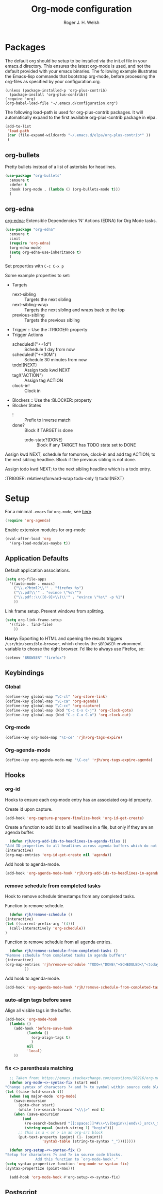#+TITLE: Org-mode configuration
#+AUTHOR: Roger J. H. Welsh
#+EMAIL: rjhwelsh@gmail.com
#+PROPERTY: header-args    :results silent
#+STARTUP: content
* Packages
  The default org should be setup to be installed via the init.el file in your
  emacs.d directory. This ensures the latest org-mode is used, and not the default
  provided with your emacs binaries. The following example illustrates the
  Emacs-lisp commands that bootstrap org-mode, before processing the org-files as
  specified by your configuration.org.

  #+BEGIN_EXAMPLE
  (unless (package-installed-p 'org-plus-contrib)
    (package-install 'org-plus-contrib))
  (require 'org)
  (org-babel-load-file "~/.emacs.d/configuration.org")
  #+END_EXAMPLE

  The following load-path is used for org-plus-contrib packages.
  It will automatically expand to the first available org-plus-contrib
  package in elpa.
  #+BEGIN_SRC emacs-lisp
    (add-to-list
     'load-path
     (car (file-expand-wildcards "~/.emacs.d/elpa/org-plus-contrib*" ))
     )
  #+END_SRC
** org-bullets
   Pretty bullets instead of a list of asterisks for headlines.
   #+BEGIN_SRC emacs-lisp
     (use-package "org-bullets"
       :ensure t
       :defer t
       :hook (org-mode . (lambda () (org-bullets-mode t)))
       )
   #+END_SRC

** org-edna
   [[http://www.nongnu.org/org-edna-el/][org-edna]]; Extensible Dependencies ’N’ Actions (EDNA) for Org Mode tasks.
   #+begin_src emacs-lisp
     (use-package "org-edna"
       :ensure t
       :init
       (require 'org-edna)
       (org-edna-mode)
       (setq org-edna-use-inheritance t)
       )
   #+end_src

   Set properties with =C-c C-x p=

   Some example properties to set:
   - Targets
     - next-sibling :: Targets the next sibling
     - next-sibling-wrap :: Targets the next sibling and wraps back to the top
     - previous-sibling :: Targets the previous sibling
   - Trigger :: Use the :TRIGGER: property
   - Trigger Actions
     - scheduled!("++1d") :: Schedule 1 day from now
     - scheduled!("++30M") :: Schedule 30 minutes from now
     - todo!(NEXT) :: Assign todo kwd NEXT
     - tag!("ACTION") :: Assign tag ACTION
     - clock-in! :: Clock in
   - Blockers :: Use the :BLOCKER: property
   - Blocker States
     - ! :: Prefix to inverse match
     - done? :: Block if TARGET is done
       - todo-state?(DONE) :: Block if any TARGET has TODO state set to DONE

   Assign kwd NEXT, schedule for tomorrow, clock-in and add tag ACTION; to the next
   sibling headline. Block if the previous sibling is not done.
   #+begin_example org
   :PROPERTIES:
   :BLOCKER:  previous-sibling !done?
   :TRIGGER:  next-sibling todo!(NEXT)scheduled!("++1d")clock-in!tag!("ACTION")
   :END:
   #+end_example

   Assign todo kwd NEXT; to the next sibling headline which is a todo entry.
   #+begin_example org
   :TRIGGER: relatives(forward-wrap todo-only 1) todo!(NEXT)
   #+end_example
* Setup
  For a minimal =.emacs= for =org-mode=, see [[http://orgmode.org/worg/org-faq.html#minimal-emacs][here]].
  #+BEGIN_SRC emacs-lisp
    (require 'org-agenda)
  #+END_SRC
  Enable extension modules for org-mode
  #+BEGIN_SRC emacs-lisp
    (eval-after-load 'org
      '(org-load-modules-maybe t))
  #+END_SRC

** Application Defaults
   Default application associations.
   #+BEGIN_SRC emacs-lisp
     (setq org-file-apps
	   '((auto-mode . emacs)
	     ("\\.x?html?\\'" . "firefox %s")
	     ("\\.pdf\\'" . "evince \"%s\"")
	     ("\\.pdf::\\([0-9]+\\)\\'" . "evince \"%s\" -p %1")
	     ))
   #+END_SRC
   Link frame setup. Prevent windows from splitting.
   #+BEGIN_SRC emacs-lisp
     (setq org-link-frame-setup
	   '((file . find-file)
	     ))
   #+END_SRC

   *Harry:* Exporting to HTML and opening the results triggers
   =/usr/bin/sensible-browser=, which checks the =$BROWSER= environment variable to
   choose the right browser. I'd like to always use Firefox, so:
   #+BEGIN_SRC emacs-lisp
     (setenv "BROWSER" "firefox")
   #+END_SRC
** Keybindings
*** Global
    #+begin_src emacs-lisp
      (define-key global-map "\C-cl" 'org-store-link)
      (define-key global-map "\C-ca" 'org-agenda)
      (define-key global-map "\C-cc" 'org-capture)
      (define-key global-map (kbd "C-c C-x C-j") 'org-clock-goto)
      (define-key global-map (kbd "C-c C-x C-o") 'org-clock-out)
    #+end_src
*** Org-mode
    #+begin_src emacs-lisp
      (define-key org-mode-map "\C-ce" 'rjh/org-tags-expire)
    #+end_src
*** Org-agenda-mode
    #+begin_src emacs-lisp
      (define-key org-agenda-mode-map "\C-ce" 'rjh/org-tags-expire-agenda)
    #+end_src
** Hooks
*** org-id
    Hooks to ensure each org-mode entry has an associated org-id property.

    Create id upon capture.
    #+begin_src emacs-lisp
      (add-hook 'org-capture-prepare-finalize-hook 'org-id-get-create)
    #+end_src

    Create a function to add ids to all headlines in a file, but only if they are an
    agenda buffer.
    #+begin_src emacs-lisp
      (defun rjh/org-add-ids-to-headlines-in-agenda-files ()
	"Add ID properties to all headlines across agenda buffers which do not already have one."
	(interactive)
	(org-map-entries 'org-id-get-create nil 'agenda))
    #+end_src

    Add hook to agenda-mode.
    #+begin_src emacs-lisp
      (add-hook 'org-agenda-mode-hook 'rjh/org-add-ids-to-headlines-in-agenda-files)
    #+end_src
*** remove schedule from completed tasks
    Hook to remove schedule timestamps from any completed tasks.

    Function to remove schedule.
    #+begin_src emacs-lisp
      (defun rjh/remove-schedule ()
	(interactive)
	(let ((current-prefix-arg '(4)))
	  (call-interactively 'org-schedule))
	)
    #+end_src

    Function to remove schedule from all agenda entries.
    #+begin_src emacs-lisp
      (defun rjh/remove-schedule-from-completed-tasks ()
	"Remove schedule from completed tasks in agenda buffers"
	(interactive)
	(org-map-entries 'rjh/remove-schedule "TODO=\"DONE\"+SCHEDULED<\"<today>\"" 'agenda
			 ))
    #+end_src

    Add hook to agenda-mode.
    #+begin_src emacs-lisp
      (add-hook 'org-agenda-mode-hook 'rjh/remove-schedule-from-completed-tasks)
    #+end_src
*** auto-align tags before save
    Align all visible tags in the buffer.
    #+begin_src emacs-lisp
      (add-hook 'org-mode-hook
		(lambda ()
		  (add-hook 'before-save-hook
			    (lambda ()
			      (org-align-tags t)
			      )
			    nil
			    'local)
		  ))
    #+end_src
*** fix <> parenthesis matching
    #+begin_src emacs-lisp
      ;; Taken from: https://emacs.stackexchange.com/questions/50216/org-mode-code-block-parentheses-mismatch
      (defun org-mode-<>-syntax-fix (start end)
	"Change syntax of characters ?< and ?> to symbol within source code blocks."
	(let ((case-fold-search t))
	  (when (eq major-mode 'org-mode)
	    (save-excursion
	      (goto-char start)
	      (while (re-search-forward "<\\|>" end t)
		(when (save-excursion
			(and
			 (re-search-backward "[[:space:]]*#\\+\\(begin\\|end\\)_src\\_>" nil t)
			 (string-equal (match-string 1) "begin")))
		  ;; This is a < or > in an org-src block
		  (put-text-property (point) (1- (point))
				     'syntax-table (string-to-syntax "_"))))))))

      (defun org-setup-<>-syntax-fix ()
	"Setup for characters ?< and ?> in source code blocks.
			      Add this function to `org-mode-hook'."
	(setq syntax-propertize-function 'org-mode-<>-syntax-fix)
	(syntax-propertize (point-max)))

      (add-hook 'org-mode-hook #'org-setup-<>-syntax-fix)
    #+end_src

** Postscript
*** Add paper type
    Collins Organiser Refill size.
    #+begin_src emacs-lisp
      (add-to-list 'ps-page-dimensions-database
		   '(collinsorganiser 270 486 "CollinsOrganiserRefill"))
    #+end_src
    Collins Organiser 4-column on A4.
    #+begin_src emacs-lisp
      (add-to-list 'ps-page-dimensions-database
		   `(collinsorg4colA4 486 ,(nth 2 (assoc 'a4 ps-page-dimensions-database)) "CollinsOrganiser4ColumnsOnA4"))
    #+end_src
    Collins Organiser 3-column on A4.
    #+begin_src emacs-lisp
      (add-to-list 'ps-page-dimensions-database
		   `(collinsorg3colA4 486 ,(* 3 270) "CollinsOrganiser3ColumnsOnA4"))
    #+end_src
** Quick Templates
   #+BEGIN_SRC emacs-lisp
     (require 'org-tempo)
   #+END_SRC

   Org structure templates.
   #+BEGIN_SRC emacs-lisp
     (setq org-structure-template-alist
	   (append
	    org-structure-template-alist
	    '(
	      ("el" . "src emacs-lisp")
	      ("py" . "src python")
	      ("sh" . "src sh"))
	    ))
   #+END_SRC

   Inhibit electric pair for org-mode =<=.
   #+begin_src emacs-lisp
     (require 'elec-pair)
     (add-hook
      'org-mode-hook
      (lambda ()
	(setq-local electric-pair-inhibit-predicate
		    `(lambda (c)
		       (if (char-equal c ?<) t (,electric-pair-inhibit-predicate c))))))
   #+end_src
* Agenda
** Keywords
   Workflow states have been taken from gjstein.
   See his guide [[http://cachestocaches.com/2016/9/my-workflow-org-agenda/#][here]].
   - todo :: Indicate tasks / projects which need to get done
   - next :: Tasks which are being done "next" within a particular project
   - waiting :: Tasks waiting on someone else.
     Log notes on what this is waiting on.
   - inactive :: Signify something to come back to.
   - cancelled :: Fizzled tasks. Add :CANCELLED: tag to task.
   - meeting :: Indicate a meeting with someone, put in meeting notes
   - done :: Completed task

   For below; make the following notes:
   + Expressions may be a "sequence" or "type" ; "type" goes straight to DONE
     after completion. Sequences rotate through all keywords.
   + TODO = the todo keyword
   + (t) = the fast key shortcut
   + ! means LOG timestamp when changing *TO* state.
   + @ means LOG note when changing *TO* state.
   + X/Y means perform X when changing *TO* state, and Y when changing *FROM* state.
   #+BEGIN_SRC emacs-lisp
     (setq org-todo-keywords
	   '((sequence "TODO(t)" "NEXT(n)" "|" "DONE(d!)")
	     (sequence "WAITING(w!/!)" "INACTIVE(i)" "|" "CANCELLED(c!/!)" "MEETING(m!)")))
   #+END_SRC
   + org-log-into-drawer LOGS everything into a hidden drawer, so everything looks cleaner.
   #+BEGIN_SRC emacs-lisp
     (setq org-log-into-drawer t) ;;LOGBOOK
   #+END_SRC

   For group projects, put this at the top of the project line for custom keywords.
   #+BEGIN_EXAMPLE
   #+TYP_TODO: @ROGER(r) @NAME1(1) @NAME2(2) | DONE(d)
   #+END_EXAMPLE

** Tags
   Tags represent environmental conditions before a task can be undertaken.
   Tasks should be organized by a hierarchy of projects and sub-projects.
   Projects are prioritized, tags develop views for batch processing tasks.

   IF <tag> THEN <task>
   IF <condition> THEN <task>
   IF <tag1> AND <tag2> AND ... THEN <task>

   Tags should not be inherited by sub-tasks.
   Sub-tasks should differentiate work dependencies only.

*** Default tags
    See =org-tag-alist= for more details.
    #+BEGIN_SRC emacs-lisp
      (setq org-tag-alist '())
    #+END_SRC
*** Persistent tags
    #+begin_src emacs-lisp
      (setq org-tag-persistent-alist
	    '(("NEW"      )
	      ("REFILE"   )
	      ("ACTION"   )
	      ("FLAGGED"  )
	      ("VERIFY"   )
	      ("DELEGATE" )
	      ("EXPAND"   )
	      ("WAITING"  )
	      ("PROJECT"  )
	      ("NOARCHIVE")
	      ("DOC"      )
	      ))
    #+end_src

*** Tag inheritance
    Inherit all tags.
    #+BEGIN_SRC emacs-lisp
      (setq org-use-tag-inheritance t)
    #+END_SRC

    This will exclude all tags from =org-tag-persistent-alist= from being inherited.
    #+BEGIN_SRC emacs-lisp
      (setq org-tags-exclude-from-inheritance (mapcar 'car org-tag-persistent-alist))
    #+END_SRC

*** Functions to expire tags
    Expiration tags are temporary tags for grouping TODO items in a short-term
    meaningful way. These functions quickly expunge these temporary tags in bulk, to
    facilitate better short-term planning and turnover.

    Expiration tags.
    #+BEGIN_SRC emacs-lisp
      (defcustom rjh/org-tags-expiration-tags
	(mapcar 'car org-tag-persistent-alist)
	"Org-mode tags which can be removed quickly, with org-tags-expire."
	;; The rest of this is copied from org-tag-persistent-alist
	:group 'org-tags
	:type '(repeat
		(choice
		 (cons :tag "Tag with key"
		       (string    :tag "Tag name")
		       (character :tag "Access char"))
		 (list :tag "Tag" (string :tag "Tag name"))
		 (const :tag "Start radio group" (:startgroup))
		 (const :tag "Start tag group, non distinct" (:startgrouptag))
		 (const :tag "Group tags delimiter" (:grouptags))
		 (const :tag "End radio group" (:endgroup))
		 (const :tag "End tag group, non distinct" (:endgrouptag))
		 (const :tag "New line" (:newline)))))
    #+END_SRC

    Generic interactive function.
    - Will expire tags for current item
    - Will expire tags for entire buffer when called with a prefix.
    #+BEGIN_SRC emacs-lisp
      (defun rjh/org-tags-expire (ARG)
	"Expires all expiration tags.
      PREFIXARG = Expire tags in buffer if non-nil"
	(interactive "p")
	(if (>= ARG 4)
	    (rjh/org-tags-expire-buffer)
	  (if (org-region-active-p)
	      (call-interactively 'rjh/org-tags-expire-region)
	    (rjh/org-tags-expire-entry))))
    #+END_SRC

**** org-mode
     These provide functions for removing expiration-tags in the current
     =org-mode= buffer.

     Tag expiration for headline.
     #+BEGIN_SRC emacs-lisp
       (defun rjh/org-tags-expire-headline ( expiration-tags )
	 "Removes all expiration tags from headline."
	 (let ((newtagslist (org-get-tags nil t)))
	   (unless (null newtagslist)
	     (dolist (element expiration-tags)
	       (when (member element newtagslist)
		 (setq newtagslist (delete element newtagslist))))
	     (org-set-tags newtagslist)
	     (org-reveal))))
     #+END_SRC

     Tag expiration for entry (interactive).
     #+BEGIN_SRC emacs-lisp
       (defun rjh/org-tags-expire-entry ()
	 "Expires all expiration tags in current entry."
	 (interactive)
	 (save-excursion
	   (org-back-to-heading 't)
	   (rjh/org-tags-expire-headline rjh/org-tags-expiration-tags)))
     #+END_SRC

     Tags expiration for buffer (interactive).
     #+BEGIN_SRC emacs-lisp
       (defun rjh/org-tags-expire-buffer ()
	 "Expires all expiration tags in current buffer.
       Includes invisible heading lines."
	 (interactive)
	 (save-excursion
	   (goto-char (point-min))
	   (while (outline-next-heading)
	     (rjh/org-tags-expire-headline rjh/org-tags-expiration-tags))))
     #+END_SRC

     Tags expiration for a region of an org buffer.
     #+BEGIN_SRC emacs-lisp
       (defun rjh/org-tags-expire-region (start end)
	 "Expires all expiration tags in current region."
	 (interactive "r")
	 (dolist (element rjh/org-tags-expiration-tags)
	   (org-change-tag-in-region start end element 'off)))
     #+END_SRC

**** org-agenda
     These are functions to remove expiration tags in the =org-agenda=.

     Tag expiration for an agenda headline.
     #+BEGIN_SRC emacs-lisp
       (defun rjh/org-tags-expire-agenda-headline ( expiration-tags )
	 "Removes all expiration tags from an AGENDA headline."
	 (dolist (element expiration-tags)
	   (org-agenda-set-tags element 'off)))
     #+END_SRC

     Tag expiration for an agenda buffer.
     #+BEGIN_SRC emacs-lisp
       (defun rjh/org-tags-expire-agenda-buffer ()
	 "Removes all expiration tags from an AGENDA buffer."
	 (interactive)
	 (save-excursion
	   (goto-char (point-min))
	   (while (and (org-agenda-next-item 1)
		       (next-single-property-change (point-at-eol) 'org-marker))
	     (rjh/org-tags-expire-agenda-headline rjh/org-tags-expiration-tags))))
     #+END_SRC

     Generic interactive agenda function.
     - Will expire selected headlines
     - Will expire whole agenda buffer with prefix.
     #+BEGIN_SRC emacs-lisp
       (defun rjh/org-tags-expire-agenda (ARG)
	 "Expires tags in org-agenda view."
	 (interactive "p")
	 (save-excursion
	   (if (>= ARG 4)
	       (rjh/org-tags-expire-agenda-buffer)
	     (if (org-region-active-p)
		 (call-interactively 'rjh/org-tags-expire-region)
	       (rjh/org-tags-expire-agenda-headline rjh/org-tags-expiration-tags)))))
     #+END_SRC

*** Column
    Set tag column formatting relative to headline.
    #+begin_src emacs-lisp
      (setq org-tags-column 0)
    #+end_src

    Set tag column formatting for agenda.
    #+begin_src emacs-lisp
      (setq org-agenda-tags-column -80)
    #+end_src

** Views
*** Agenda Files
    Store the list of agenda files in ...
    #+BEGIN_SRC emacs-lisp
      (setq org-agenda-files "~/.emacs.d/agenda-files" )
    #+END_SRC
*** Include diary entries
    #+begin_src emacs-lisp
      (setq org-agenda-include-diary t)
    #+end_src
*** Sorting Strategy
    Sorting strategy.
    #+BEGIN_SRC emacs-lisp
      (setq org-agenda-sorting-strategy
	    '((agenda time-up deadline-up scheduled-up todo-state-down category-keep              priority-down effort-up tag-up)
	      (todo                                    todo-state-down category-keep  deadline-up priority-down effort-up tag-up)
	      (tags                                    todo-state-down category-keep  deadline-up priority-down effort-up tag-up)
	      (search         deadline-up              todo-state-down category-keep              priority-down effort-up tag-up)))
    #+END_SRC
*** Agenda Default Prefix
    Prefix format
    #+begin_src emacs-lisp
      (setq org-agenda-prefix-format
	    '((agenda . "%?-12t%?-12s ")
	      (todo .   "%12:c ")
	      (tags .   "%12:c ")
	      (search . "%12:c%b "))
	    )
    #+end_src
*** Agenda Skip Functions

**** Default
     #+begin_src emacs-lisp
       (setq org-agenda-skip-function-global nil)
       (setq org-agenda-skip-function '(org-agenda-skip-entry-if 'nottodo 'todo))
     #+end_src
**** built-in
     - =(org-agenda-skip-entry-if &rest CONDITIONS)= :: Skip if any of the CONDITIONS
       are true
       - ='scheduled= :: Entry has a scheduled time.
       - ='deadline= :: Entry has a deadline.
       - ='timestamp= :: Entry has any timestamp (including deadline or scheduled)
	 - ='todo= :: Entry todo keyword matches (accepts as argument a list of todo keywords)
	   - ='("TODO" "DONE")= :: Matches any of TODO or DONE.
	   - ='done= :: Matches keyword class 'done
	   - ='todo= :: Matches keyword class 'todo

**** Skip non archive-able tasks
     A function for skipping non-archive-able tasks in the agenda-view from Bernt Hansen.
     #+BEGIN_SRC emacs-lisp
       (defun bh/skip-non-archivable-tasks ()
	 "Skip trees that are not available for archiving"
	 (save-restriction
	   (widen)
	   ;; Consider only tasks with done todo headings as archivable candidates
	   (let ((next-headline (save-excursion (or (outline-next-heading) (point-max))))
		 (subtree-end (save-excursion (org-end-of-subtree t))))
	     (if (member (org-get-todo-state) org-todo-keywords-1)
		 (if (member (org-get-todo-state) org-done-keywords)
		     (let* ((daynr (string-to-number (format-time-string "%d" (current-time))))
			    (a-month-ago (* 60 60 24 (+ daynr 1)))
			    (last-month (format-time-string "%Y-%m-" (time-subtract (current-time) (seconds-to-time a-month-ago))))
			    (this-month (format-time-string "%Y-%m-" (current-time)))
			    (subtree-is-current (save-excursion
						  (forward-line 1)
						  (and ( < (point) subtree-end) ; This line is causing a bracket mismatch
						       (re-search-forward (concat last-month "\\|" this-month) subtree-end t)))))
		       (if subtree-is-current
			   subtree-end ; Has a date in this month or last month, skip it
			 nil))  ; available to archive
		   (or subtree-end (point-max)))
	       next-headline))))
     #+END_SRC

*** Custom Agenda View Defaults
    Set default agenda span for a single day.
    #+begin_src emacs-lisp
      (setq org-agenda-span 1)
    #+end_src

*** Custom Agenda View
    NB =`= backquote allows evaluation of selected element in the quoted list.
    =,= is used to indicate items to be evaluated.

    Sparse trees cannot be used in assembled views; they operate on the current
    buffer only.

    #+BEGIN_SRC emacs-lisp
      (require 'ps-print)
      (let (
	    (deselect-persistent-tags
	     (apply
	      'concat
	      (mapcar
	       (lambda (tag)
		 (concat "-" (car tag))
		 )
	       org-tag-persistent-alist)
	      )
	     )

	    (select-persistent-tags
	     (apply 'concat
		    (cdr
		     (apply 'append
			    (mapcar
			     (lambda (tag)
			       (list "|" (car tag))
			       )
			     org-tag-persistent-alist))
		     ))
	     )

	    (filename-to-export-views
	     (lambda (filename exts)
	       (mapcar
		(lambda (x)
		  (expand-file-name
		   (concat filename "." x)
		   org-directory
		   ))
		exts)
	       )
	     )

	    (persistent-tag-prefix-key "P")
	    )

	(let* (
	       (tag-persistent-agenda-views
		(lambda (&optional settings filename exts)
		  (mapcar
		   (lambda (tag)
		     `(,(car tag) . (tags
				     ,(concat "+" (car tag))
				     ,settings
				     ,(funcall filename-to-export-views (concat filename (car tag)) exts)
				     )))
		   org-tag-persistent-alist))
		)

	       (agenda-view
		(lambda (&optional settings filename exts)
		  `(agenda ""
			   ,(append
			     '((org-agenda-skip-function nil)
			       )
			     settings)
			   ,(funcall filename-to-export-views filename exts))
		  ))

	       (other-tags-view
		(lambda (&optional settings filename exts)
		  `(tags-todo
		    ,deselect-persistent-tags
		    ,(append
		      '(
			(org-agenda-overriding-header "Remaining TODO items:")
			(org-agenda-skip-function '(org-agenda-skip-entry-if 'timestamp 'todo 'done))
			)
		      settings
		      )
		    ,(funcall filename-to-export-views filename exts)
		    )
		  ))

	       (stuck-view
		(lambda (&optional settings filename exts)
		  `(stuck ""
			  ,settings
			  ,(funcall filename-to-export-views filename exts)
			  )
		  ))

	       (full-view
		(lambda
		  (&optional
		   settings
		   filename
		   exts
		   )
		  (append
		   `(
		     ,(funcall agenda-view
			       settings
			       (concat filename "agenda") exts))
		   (mapcar 'cdr
			   (funcall tag-persistent-agenda-views
				    (append
				     '(
				       (org-agenda-skip-function '(org-agenda-skip-entry-if 'timestamp 'nottodo 'todo))
				       )
				     settings
				     )
				    (concat filename "tag_")
				    exts))
		   `(
		     ,(funcall other-tags-view settings (concat filename "tag_OTHER") exts)
		     ,(funcall stuck-view settings (concat filename "stuck") exts)
		     ))
		  ))

	       (tag-persistent-agenda-commands
		(lambda (&optional settings filename exts)
		  (mapcar
		   (lambda (tag_arr)
		     (let ((tag (car tag_arr)))
		       (append
			`(
			  ,(concat persistent-tag-prefix-key (substring tag 0 1)) ; PREFIX
			  ,(format "Headlines with TAGS match: %s" tag)) ; DESCRIPTION
			(cdr (assoc tag (funcall tag-persistent-agenda-views settings filename exts)))
			)
		       ))
		   org-tag-persistent-alist
		   ))
		)
	       (summary-side-margin (* (/ 1 2.54) 72))
	       (summary-border-file "~/.emacs.d/ps/summary_border.ps")
	       )

	  (setq org-agenda-custom-commands
		(append
		 `(
		   ("n" "Active View"
		    ,(funcall full-view nil "agenda/" '("ps" "html"))
		    ((ps-number-of-columns 1)
		     (ps-left-header (list 'org-agenda-write-buffer-name))
		     (ps-print-color-p nil)
		     (ps-landscape-mode t))
		    ,(funcall filename-to-export-views "agenda/full" '("ps" "html"))
		    )
		   ("s" "Summary View"
		    ,(funcall full-view)
		    ((org-agenda-start-day "+1d")
		     (org-agenda-span 3)
		     (org-agenda-remove-tags t)
		     (org-agenda-block-separator nil)
		     (ps-print-color-p nil)
		     (ps-left-header (list 'org-agenda-write-buffer-name))
		     (ps-paper-type 'collinsorg3colA4)
		     (ps-number-of-columns 3)
		     (ps-print-background-image
		      '((,summary-border-file ,(- 0 summary-side-margin) ,(- 0 ps-bottom-margin))
			))
		     (ps-landscape-mode t)
		     (ps-left-margin ,summary-side-margin)
		     (ps-right-margin ,summary-side-margin)
		     (ps-inter-column (* ,summary-side-margin 2))
		     (org-agenda-prefix-format "[ ] %?-12t%?-12s%:c"))
		    ,(funcall filename-to-export-views "agenda/summary" '("ps" "html"))
		    )
		   ("o" "Organiser View"
		    ,(funcall full-view)
		    ((org-agenda-start-day "+1d")
		     (org-agenda-span 3)
		     (org-agenda-remove-tags t)
		     (org-agenda-block-separator nil)
		     (ps-print-color-p nil)
		     (ps-left-header (list 'org-agenda-write-buffer-name))
		     (ps-number-of-columns 1)
		     (ps-paper-type 'collinsorganiser)
		     (ps-left-margin (* (/ 1 2.54) 72))
		     (ps-right-margin (* (/ 1 2.54) 72))
		     (org-agenda-prefix-format "[ ] %?-12t%?-12s%:c"))
		    ,(funcall filename-to-export-views "agenda/collins" '("ps"))
		    )
		   ("p" "Todo items with persistent tags"
		    tags-tree ,select-persistent-tags)
		   ("u" "Todo items without persistent tags"
		    tags-tree ,deselect-persistent-tags)
		   ("A" "Agenda View" .
		    ,(funcall agenda-view
			      '((org-agenda-span 1)
				(ps-print-color-p nil)
				(ps-left-header (list 'org-agenda-write-buffer-name))
				(ps-number-of-columns 1)
				(org-agenda-prefix-format "[ ] %?-12t%?-12s%:c")
				)
			      "agenda/agenda"
			      '("ps" "html")))

		   ("Y" "Year Agenda View (ICS)" agenda ""
		    ((org-agenda-span 366)
		     (org-agenda-remove-tags t)
		     (ps-number-of-columns 1)
		     (org-agenda-prefix-format "[ ] %?-12t%?-12s%:c")
		     (org-agenda-skip-function nil)
		     )

		    ,(funcall filename-to-export-views
			      "agenda/agenda"
			      '("ics"))
		    )

		   ("O" "Other tags (EXPORT)" .
		    ,(funcall other-tags-view
			      '((ps-number-of-columns 1)
				(ps-print-color-p nil)
				(ps-left-header (list 'org-agenda-write-buffer-name))
				(org-agenda-prefix-format "[ ] %?-12t%?-12s%:c"))
			      "agenda/tag/OTHER"
			      '("ps" "html")))
		   ("S" "Stuck projects (EXPORT)" .
		    ,(funcall stuck-view
			      '((ps-number-of-columns 1)
				(ps-left-header (list 'org-agenda-write-buffer-name))
				(ps-print-color-p nil)
				(org-agenda-prefix-format "[ ] %?-12t%?-12s%:c"))
			      "agenda/stuck"
			      '("ps" "html")))
		   ("P" . "Todo items with specific persistent tag") ; See tag-persistent-agenda-commands below
		   ("X" "Tasks to Archive" tags ,deselect-persistent-tags
		    ((org-agenda-overriding-header "Tasks to Archive")
		     (org-agenda-skip-function 'bh/skip-non-archivable-tasks)
		     (org-tags-match-list-sublevels nil))
		    )
		   )
		 (funcall tag-persistent-agenda-commands
			  '((org-agenda-skip-function '(org-agenda-skip-entry-if 'timestamp 'nottodo 'todo))
			    (ps-print-color-p nil)
			    (ps-number-of-columns 1)
			    (ps-left-header (list 'org-agenda-write-buffer-name))
			    (org-agenda-prefix-format "[ ] %?-12t%?-12s%:c"))
			  "agenda/tag/"
			  '("ps" "html"))
		 ))
	  ))

    #+END_SRC
*** Agenda Window
    Take up current window when called.
    #+BEGIN_SRC emacs-lisp
      (setq org-agenda-window-setup 'current-window)
    #+END_SRC

** Stuck Projects
   1. Match projects as
      1. Any LEVEL 1 headline
      2. Do not match completed headlines
      3. Do not match items tagged with NOARCHIVE
      3. Do not match items tagged with DOC; documentation-only
   2. Non-stuck projects have headlines which contain a NEXT todo-keyword.
   3. Non-stuck projects have headlines which may contain a specific tag; but not
      in this case.
   4. Non-stuck projects are identified if the special word IGNORE is matched
      anywhere.
   #+BEGIN_SRC emacs-lisp
     (setq org-stuck-projects
	   '("-DOC-NOARCHIVE+LEVEL=1/-DONE" ("NEXT") nil "\\<IGNORE\\>"))
   #+END_SRC

** Priorities
*** Keys
    Use "C-c ," to quickly set priorities.
    Only "," is required in agenda.

*** Default Priority Values
    Priorities are assigned A,B,C,D (E,F). B being the default.
    I'm particularly inspired by the Eisenhower Matrix and Must/Should/Nice todos.
    For reference, see the table below. Typically, one should attempt to accomplish
    as many B's in a day as possible; while also taking regular breaks.
    If you have nothing left todo, D's are pleasant enough.

    | PRIORITY   | NOT IMPORTANT | IMPORTANT  |
    |------------+---------------+------------|
    | NOT URGENT | D - PLEASANT  | B - SHOULD |
    |------------+---------------+------------|
    | URGENT     | C - NICE      | A - MUST   |
    |------------+---------------+------------|

    So.. one way to describe my priorities, would be...
    #+BEGIN_EXAMPLE
    #+PRIORITIES: C A F .
    #+END_EXAMPLE

    #+BEGIN_SRC emacs-lisp
      (setq org-default-priority ?D)
      (setq org-highest-priority ?A)
      (setq org-lowest-priority ?F)
    #+END_SRC

** Dependencies
   Dependency settings.
   This allows for task blocking/etc.
   #+BEGIN_SRC emacs-lisp
     (setq org-enforce-todo-dependencies t)
     (setq org-agenda-dim-blocked-tasks t)
     (setq org-enforce-todo-checkbox-dependencies nil)
   #+END_SRC

** Clocking
   #+begin_src emacs-lisp
     (require 'org-clock)
   #+end_src

   To save the clock history across Emacs sessions, use
   #+BEGIN_SRC emacs-lisp
     (setq org-clock-persist 'history)
     (org-clock-persistence-insinuate)
   #+END_SRC

   Effort estimates and column view
   Appointment default durations and effort addition.
   Use C-c C-x C-c to access.
   #+BEGIN_SRC emacs-lisp
     (setq org-global-properties '(("Effort_ALL". "0:10 0:20 0:30 0:45 1:00 3:00 4:00 8:00 9:00 2:00"))
	   org-columns-default-format '"%38ITEM(Details) %7TODO(To Do) %PRIORITY(Pri) %5Effort(Effort){:} %6CLOCKSUM(Clock) %17TIMESTAMP_IA"
	   org-agenda-columns-add-appointments-to-effort-sum t
	   org-agenda-default-appointment-duration 30
	   )
   #+END_SRC

   org-agenda-columns-add-appointments-to-effort-sum adds appointment times to
   effort sums for the day.
* Move
** Capture
   See [[info:org#Capture%20templates][Capture templates]] for more information.
   #+begin_src emacs-lisp
     (require 'org-capture)
   #+end_src

   These are settings for capturing/refiling information.
   #+BEGIN_SRC emacs-lisp
     ;; (setq org-directory "~/.emacs.d/org")	;; Setup in "personal.org"
     (setq org-default-notes-file (expand-file-name "refile.org" org-directory))
   #+END_SRC

   Capture templates.
   - todo :: Captures a basic todo entry.
     - learn :: Captures a learning task.
       Learning scheduling is spaced according to optimal spacing strategy.
       Progress is achieved through 5 study stages,
       Motivate; Acquire; Signify; Trigger; Exhibit; Review.

   #+BEGIN_SRC emacs-lisp
     (setq org-capture-templates
	   '(("t" "Todo" entry (file org-default-notes-file)
	      "* TODO %? :NEW:\n%i\n" :clock-in t :clock-resume t :empty-lines 1)
	     ("n" "Next Task" entry (file org-default-notes-file)
	      "* NEXT %? \nDEADLINE: %t")
	     ("m" "Meeting" entry (file org-default-notes-file)
	      "* MEETING with %? :MEETING:\n\t%t" :clock-in t :clock-resume t :empty-lines 1)
	     ))
   #+END_SRC

** Refile
   Refiling list.
   #+BEGIN_SRC emacs-lisp
     ;; Function to return org-buffer-files
     (defun ixp/org-buffer-files ()
       "Return list of opened orgmode buffer files"
       ;; org-refile functions must remove nil values
       (delete nil
	       (mapcar (function buffer-file-name)
		       (org-buffer-list 'files))))
   #+end_src
   #+begin_src emacs-lisp
     ;; Refiling targets
     (setq org-refile-targets
	   '((nil :maxlevel . 9 ) ;; This file
	     (org-agenda-files :maxlevel . 2) ;; Any agenda file
	     (ixp/org-buffer-files :level . 1))) ;; Any open org-buffer
   #+end_src
   #+begin_src emacs-lisp
     ;; Refiling options
     (setq org-outline-path-complete-in-steps nil) ;; Nil when using helm
     (setq org-refile-use-outline-path t)
     (setq org-refile-allow-creating-parent-nodes 'confirm)
   #+END_SRC

   Specification is any of:
   +  "FILE"
   +  a cons cell (:tag . "TAG")
   +  a cons cell (:todo . "KEYWORD")
   +  a cons cell (:regexp . "REGEXP") ;; regexp to match headlines
   +  a cons cell (:level . N) Any headline of level N is considered a target.
   +  a cons cell (:maxlevel . N) Any headline with level <= N is a target.
   +  (nil . (:level . 1)) Match all top-level headlines in the current buffer.
   +  ("FILE" . (:level. 1)) Match all top-level headlines in FILE.

   The union of these sets is presented (with completion) to the user by
   org-refile. =C-cw= .
   You can set the variable =org-refile-target-verify-function= to a function to
   verify each headline found by the criteria above.
** Archive
   #+begin_src emacs-lisp
     (require 'org-archive)
   #+end_src

   =C-cxs=
   Add this to your file, to adjust =org-archive-location= for a particular file.
   #+BEGIN_EXAMPLE
   #+ARCHIVE: %s_done::
   #+END_EXAMPLE

   The default location is set below.
   This archives items under the heading called =* Archive= in the same file.

   #+BEGIN_SRC emacs-lisp
     (setq org-archive-location ".%s_archive::" )
   #+END_SRC

   *Note*
   + =%s= represents the current filename.
   + =::= is a seperator between files and headers.
   + =file::= use this format for archiving to a specific file.
   + =::header= use this format to archive to a specific header.
   + =::***header= use asterisks to denote the sub-level of the header.
   + =::datetree/= use =datetree/= to file under a date-tree.

   Do not mark archived tasks as done.
   #+BEGIN_SRC emacs-lisp
     (setq org-archive-mark-done nil)
   #+END_SRC
* Source
** Languages
   Allow =babel= to evaluate
   - C / C++,
   - Emacs lisp,
   - Ruby,
   - dot, or
   - Gnuplot code.
   - R

   #+BEGIN_SRC emacs-lisp
     (org-babel-do-load-languages
      'org-babel-load-languages
      '((C . t)  ;; This includes support for C++
	(emacs-lisp . t)
	(ruby . t)
	(dot . t)
	(gnuplot . t)
	(plantuml . t)
	(R . t)
	))

   #+END_SRC

   Don't ask before evaluating code blocks.
   #+BEGIN_SRC emacs-lisp
     (setq org-confirm-babel-evaluate nil)
   #+END_SRC

** Dot
   Associate the "dot" language with the =graphviz-dot= major mode.
   #+BEGIN_SRC emacs-lisp
     (add-to-list 'org-src-lang-modes '("dot" . graphviz-dot))
   #+END_SRC
* Display
** Show inline images
Show inline images when loading a new Org file.

This can also be configured on a per-file basis by adding one of
the following lines anywhere in the buffer:
=#+STARTUP: inlineimages=
=#+STARTUP: noinlineimages=

#+begin_src emacs-lisp
(setq org-startup-with-inline-images t)
#+end_src

** Faces
   FACES are custom settings for font, colour, background etc.
   If you would like to modify a face that has already been loaded, you will have
   to use the following function.

   #+BEGIN_EXAMPLE emacs-lisp
	   ;; (face-spec-set 'study
	   ;; 							 '((t (:background "black"
	   ;; 										 :foreground "cyan"
	   ;; 										 :weight extra-bold)))
	   ;; 							 'face-defface-spec)
   #+END_EXAMPLE
   See [[help:face-spec-set][here]].

*** Definitions
**** Default
     #+begin_src emacs-lisp
       (face-spec-set 'org-block
		      '((
			 ((class color)(min-colors 8))
			 :background "gray5"
			 :foreground "DarkGoldenrod3"
			 ))
		      'face-override-spec
		      )
     #+end_src
**** Custom
     Define default color face.
     #+begin_src emacs-lisp
       (defface org-keyword
	 '((
	    t
	    :weight extra-bold
	    :box (
		  :style released-button )
	    :inherit (org-todo org-tag org-level-3)
	    ))
	 "Org base face for todo keywords and tags"
	 :group 'org-faces
	 )
     #+end_src

     #+BEGIN_SRC emacs-lisp
       (defface org-black
	 '((
	    default
	    :inherit (org-keyword))
	   (
	    ((class color) (min-colors 8))
	    :background "black"
	    :foreground "white"
	    ))
	 "Org color"
	 :group 'org-faces
	 )
     #+END_SRC
     #+BEGIN_SRC emacs-lisp
       (defface org-red
	 '((
	    default
	    :inherit (org-keyword))
	   (
	    ((class color) (min-colors 8))
	    :background "dark red"
	    :foreground "cornsilk"
	    ))
	 "Org color"
	 :group 'org-faces
	 )
     #+END_SRC
     #+BEGIN_SRC emacs-lisp
       (defface org-orange
	 '((
	    default
	    :inherit (org-keyword))
	   (
	    ((class color) (min-colors 8))
	    :background "tan4"
	    :foreground "wheat"
	    ))
	 "Org color"
	 :group 'org-faces
	 )
     #+END_SRC
     #+BEGIN_SRC emacs-lisp
       (defface org-yellow
	 '((
	    default
	    :inherit (org-keyword))
	   (
	    ((class color) (min-colors 8))
	    :background "dark olive green"
	    :foreground "yellow"
	    ))
	 "Org color"
	 :group 'org-faces
	 )
     #+END_SRC
     #+BEGIN_SRC emacs-lisp
       (defface org-green
	 '((
	    default
	    :inherit (org-keyword))
	   (
	    ((class color) (min-colors 8))
	    :background "dark green"
	    :foreground "khaki"
	    ))
	 "Org color"
	 :group 'org-faces
	 )
     #+END_SRC
     #+BEGIN_SRC emacs-lisp
       (defface org-cyan
	 '((
	    default
	    :inherit (org-keyword))
	   (
	    ((class color) (min-colors 8))
	    :background "dark cyan"
	    :foreground "green yellow"
	    ))
	 "Org color"
	 :group 'org-faces
	 )
     #+END_SRC
     #+BEGIN_SRC emacs-lisp
       (defface org-blue
	 '((
	    default
	    :inherit (org-keyword))
	   (
	    ((class color) (min-colors 8))
	    :background "navy"
	    :foreground "turquoise"
	    ))
	 "Org color"
	 :group 'org-faces
	 )
     #+END_SRC
     #+BEGIN_SRC emacs-lisp
       (defface org-magenta
	 '((
	    default
	    :inherit (org-keyword))
	   (
	    ((class color) (min-colors 8))
	    :background "dark magenta"
	    :foreground "cyan"
	    ))
	 "Org color"
	 :group 'org-faces
	 )
     #+END_SRC

*** Keywords
    #+BEGIN_SRC emacs-lisp
      (setq org-todo-keyword-faces
	    '(("TODO" .      org-orange)
	      ("NEXT" .      org-red)
	      ("DONE" .      org-green)
	      ("WAITING" .   org-cyan)
	      ("INACTIVE" .  org-yellow)
	      ("CANCELLED" . org-magenta)
	      ("MEETING" .   org-blue)
	      ))
    #+END_SRC
*** Tags
    #+BEGIN_SRC emacs-lisp
      (setq org-tag-faces
	    '(("PROJECT" . org-black)
	      ("REFILE" . org-black)
	      ("DOC" . org-black)
	      ("ACTION" . org-red)
	      ("NOARCHIVE" . org-red)
	      ("FLAGGED" . org-orange)
	      ("VERIFY" . org-yellow)
	      ("DELEGATE" . org-green)
	      ("WAITING" . org-cyan)
	      ("EXPAND" . org-blue)
	      ("NEW" . org-magenta)
	      ))
    #+END_SRC

** Misc
   I like seeing a little downward-pointing arrow instead of the usual ellipsis
   (=...=) that org displays when there's stuff under a header.

   #+BEGIN_SRC emacs-lisp
     (setq org-ellipsis "⤵")
   #+END_SRC

   Use syntax highlighting in source blocks while editing.

   #+BEGIN_SRC emacs-lisp
     (setq org-src-fontify-natively t)
   #+END_SRC

   Make TAB act as if it were issued in a buffer of the language's major mode.

   #+BEGIN_SRC emacs-lisp
     (setq org-src-tab-acts-natively t)
   #+END_SRC

   When editing a code snippet, use the current window rather than popping open a
   new one (which shows the same information).

   #+BEGIN_SRC emacs-lisp
     (setq org-src-window-setup 'current-window)
   #+END_SRC

   Enable spell-checking in Org-mode.

   #+BEGIN_SRC emacs-lisp
     (add-hook 'org-mode-hook 'flyspell-mode)
   #+END_SRC

   Re-display inline images if they are generated as a results portion of babel
   code. You will need to set =#+STARTUP: inlineimages= in order to display in-line
   images. The code below will update them when you evaluate a babel source code block.
   #+BEGIN_SRC emacs-lisp
     (add-hook 'org-babel-after-execute-hook
	       (lambda ()
		 (when org-inline-image-overlays
		   (org-redisplay-inline-images))))
   #+END_SRC

   Startup with all headlines showing. =content=
   #+BEGIN_SRC emacs-lisp
     (setq org-startup-folded 'content)
   #+END_SRC

** Render checkbox in html
   Checklists did not render as I would like them, I think this makes
   them far more prettier in html.
   #+BEGIN_SRC emacs-lisp
     (require 'ox-html)
     (setq org-html-checkbox-type 'html)
   #+END_SRC
* Export

** Smart quotes
   Translate regular ol' straight quotes to typographically-correct curly quotes
   when exporting.

   #+BEGIN_SRC emacs-lisp
     (require 'ox)
     (setq org-export-with-smart-quotes t)
   #+END_SRC

** Images
   Set image sizes to their natural size.
   #+BEGIN_SRC emacs-lisp
     (require 'ox-latex)
     (setq org-latex-image-default-width "")
   #+END_SRC

   Set org-mode images to whatever size you like.
   E.g. Using =#+ATTR_ORG: :width 100=.
   Be aware you will require imagemagick6 support for this.
   (Imagemagick7 has made some changes which are currently incompatible [2018-05-17]).
   #+BEGIN_SRC emacs-lisp
     (setq org-image-actual-width nil)
   #+END_SRC

** HTML

   Don't include a footer with my contact and publishing information at the bottom
   of every exported HTML document.

   #+BEGIN_SRC emacs-lisp
     (setq org-html-postamble nil)
   #+END_SRC
** Icalendar
   #+begin_src emacs-lisp
     (require 'ox-icalendar)
     (require 'icalendar)
     (setq org-icalendar-use-scheduled '(event-if-todo)
	   org-icalendar-use-deadline  '(event-if-todo todo-due)
	   org-icalendar-alarm-time 40
	   icalendar-export-sexp-enumerate-all t
	   )
   #+end_src

